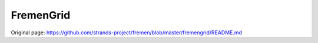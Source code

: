 FremenGrid
==========



Original page: https://github.com/strands-project/fremen/blob/master/fremengrid/README.md